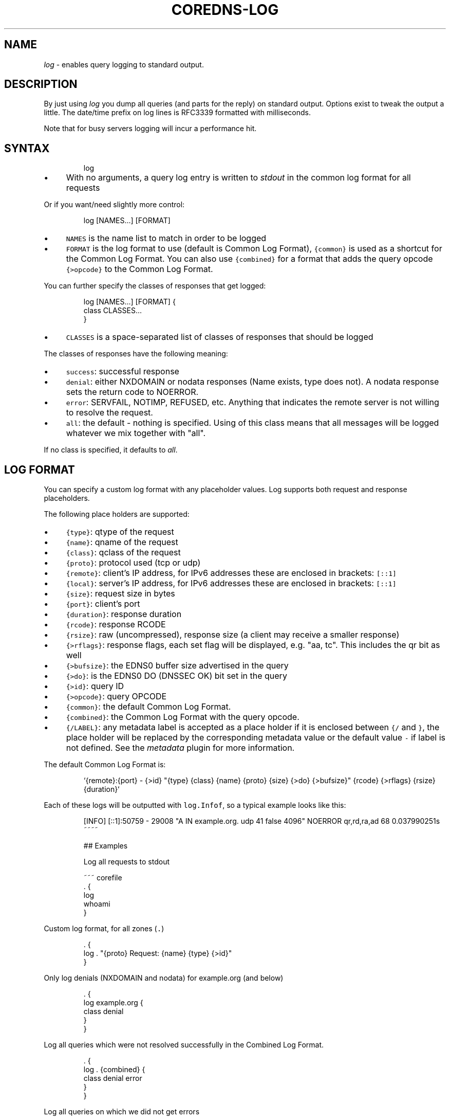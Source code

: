.\" Generated by Mmark Markdown Processer - mmark.miek.nl
.TH "COREDNS-LOG" 7 "December 2019" "CoreDNS" "CoreDNS Plugins"

.SH "NAME"
.PP
\fIlog\fP - enables query logging to standard output.

.SH "DESCRIPTION"
.PP
By just using \fIlog\fP you dump all queries (and parts for the reply) on standard output. Options exist
to tweak the output a little. The date/time prefix on log lines is RFC3339 formatted with
milliseconds.

.PP
Note that for busy servers logging will incur a performance hit.

.SH "SYNTAX"
.PP
.RS

.nf
log

.fi
.RE

.IP \(bu 4
With no arguments, a query log entry is written to \fIstdout\fP in the common log format for all requests


.PP
Or if you want/need slightly more control:

.PP
.RS

.nf
log [NAMES...] [FORMAT]

.fi
.RE

.IP \(bu 4
\fB\fCNAMES\fR is the name list to match in order to be logged
.IP \(bu 4
\fB\fCFORMAT\fR is the log format to use (default is Common Log Format), \fB\fC{common}\fR is used as a shortcut
for the Common Log Format. You can also use \fB\fC{combined}\fR for a format that adds the query opcode
\fB\fC{>opcode}\fR to the Common Log Format.


.PP
You can further specify the classes of responses that get logged:

.PP
.RS

.nf
log [NAMES...] [FORMAT] {
    class CLASSES...
}

.fi
.RE

.IP \(bu 4
\fB\fCCLASSES\fR is a space-separated list of classes of responses that should be logged


.PP
The classes of responses have the following meaning:

.IP \(bu 4
\fB\fCsuccess\fR: successful response
.IP \(bu 4
\fB\fCdenial\fR: either NXDOMAIN or nodata responses (Name exists, type does not). A nodata response
sets the return code to NOERROR.
.IP \(bu 4
\fB\fCerror\fR: SERVFAIL, NOTIMP, REFUSED, etc. Anything that indicates the remote server is not willing to
resolve the request.
.IP \(bu 4
\fB\fCall\fR: the default - nothing is specified. Using of this class means that all messages will be
logged whatever we mix together with "all".


.PP
If no class is specified, it defaults to \fIall\fP.

.SH "LOG FORMAT"
.PP
You can specify a custom log format with any placeholder values. Log supports both request and
response placeholders.

.PP
The following place holders are supported:

.IP \(bu 4
\fB\fC{type}\fR: qtype of the request
.IP \(bu 4
\fB\fC{name}\fR: qname of the request
.IP \(bu 4
\fB\fC{class}\fR: qclass of the request
.IP \(bu 4
\fB\fC{proto}\fR: protocol used (tcp or udp)
.IP \(bu 4
\fB\fC{remote}\fR: client's IP address, for IPv6 addresses these are enclosed in brackets: \fB\fC[::1]\fR
.IP \(bu 4
\fB\fC{local}\fR: server's IP address, for IPv6 addresses these are enclosed in brackets: \fB\fC[::1]\fR
.IP \(bu 4
\fB\fC{size}\fR: request size in bytes
.IP \(bu 4
\fB\fC{port}\fR: client's port
.IP \(bu 4
\fB\fC{duration}\fR: response duration
.IP \(bu 4
\fB\fC{rcode}\fR: response RCODE
.IP \(bu 4
\fB\fC{rsize}\fR: raw (uncompressed), response size (a client may receive a smaller response)
.IP \(bu 4
\fB\fC{>rflags}\fR: response flags, each set flag will be displayed, e.g. "aa, tc". This includes the qr
bit as well
.IP \(bu 4
\fB\fC{>bufsize}\fR: the EDNS0 buffer size advertised in the query
.IP \(bu 4
\fB\fC{>do}\fR: is the EDNS0 DO (DNSSEC OK) bit set in the query
.IP \(bu 4
\fB\fC{>id}\fR: query ID
.IP \(bu 4
\fB\fC{>opcode}\fR: query OPCODE
.IP \(bu 4
\fB\fC{common}\fR: the default Common Log Format.
.IP \(bu 4
\fB\fC{combined}\fR: the Common Log Format with the query opcode.
.IP \(bu 4
\fB\fC{/LABEL}\fR: any metadata label is accepted as a place holder if it is enclosed between \fB\fC{/\fR and
\fB\fC}\fR, the place holder will be replaced by the corresponding metadata value or the default value
\fB\fC-\fR if label is not defined. See the \fImetadata\fP plugin for more information.


.PP
The default Common Log Format is:

.PP
.RS

.nf
`{remote}:{port} \- {>id} "{type} {class} {name} {proto} {size} {>do} {>bufsize}" {rcode} {>rflags} {rsize} {duration}`

.fi
.RE

.PP
Each of these logs will be outputted with \fB\fClog.Infof\fR, so a typical example looks like this:

.PP
.RS

.nf
[INFO] [::1]:50759 \- 29008 "A IN example.org. udp 41 false 4096" NOERROR qr,rd,ra,ad 68 0.037990251s
~~~~

## Examples

Log all requests to stdout

~~~ corefile
\&. {
    log
    whoami
}

.fi
.RE

.PP
Custom log format, for all zones (\fB\fC.\fR)

.PP
.RS

.nf
\&. {
    log . "{proto} Request: {name} {type} {>id}"
}

.fi
.RE

.PP
Only log denials (NXDOMAIN and nodata) for example.org (and below)

.PP
.RS

.nf
\&. {
    log example.org {
        class denial
    }
}

.fi
.RE

.PP
Log all queries which were not resolved successfully in the Combined Log Format.

.PP
.RS

.nf
\&. {
    log . {combined} {
        class denial error
    }
}

.fi
.RE

.PP
Log all queries on which we did not get errors

.PP
.RS

.nf
\&. {
    log . {
        class denial success
    }
}

.fi
.RE

.PP
Also the multiple statements can be OR-ed, for example, we can rewrite the above case as following:

.PP
.RS

.nf
\&. {
    log . {
        class denial
        class success
    }
}

.fi
.RE

